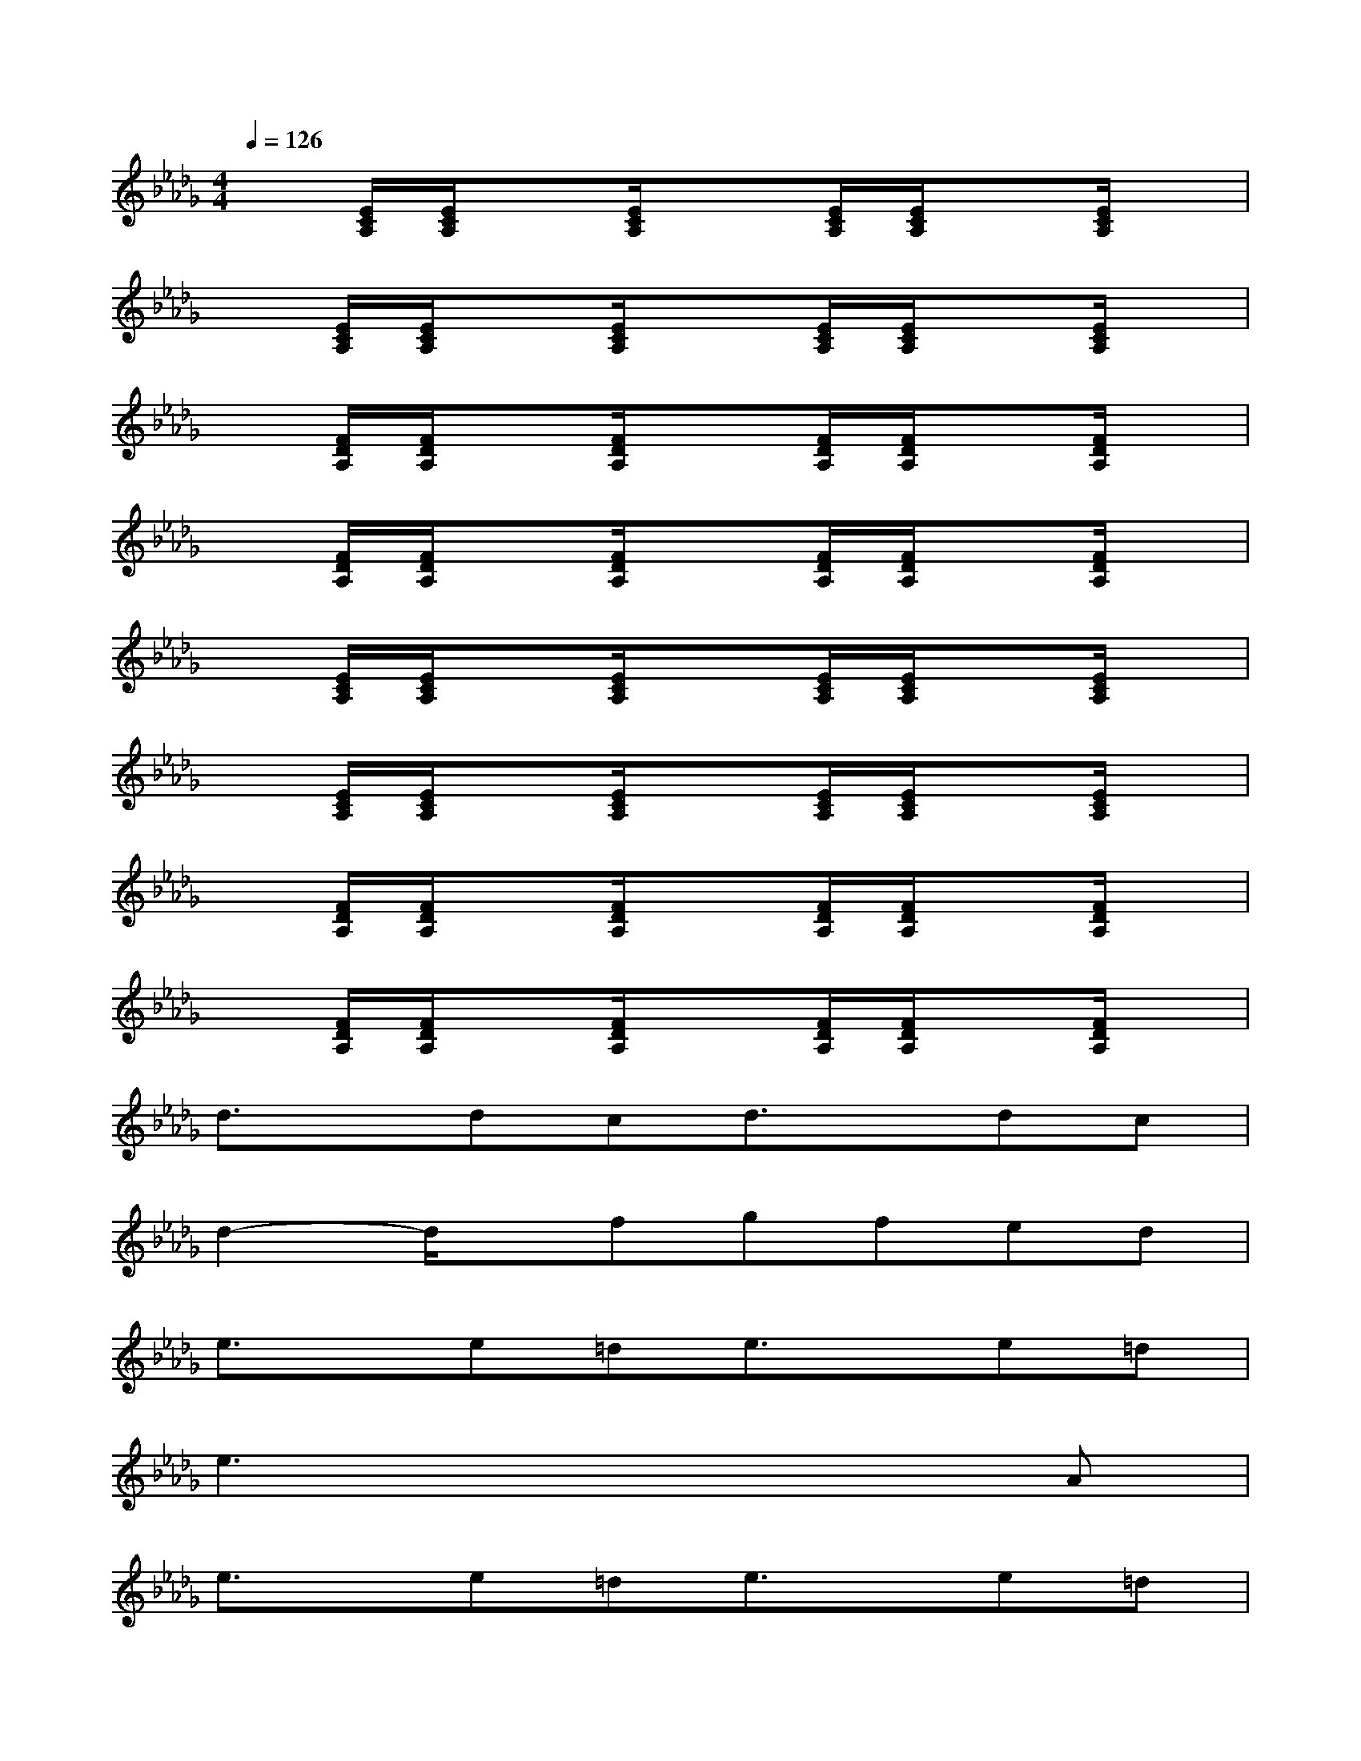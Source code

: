 X:1
T:
M:4/4
L:1/8
Q:1/4=126
K:Db%5flats
V:1
x[E/2C/2A,/2][E/2C/2A,/2]x[E/2C/2A,/2]x3/2[E/2C/2A,/2][E/2C/2A,/2]x[E/2C/2A,/2]x/2|
x[E/2C/2A,/2][E/2C/2A,/2]x[E/2C/2A,/2]x3/2[E/2C/2A,/2][E/2C/2A,/2]x[E/2C/2A,/2]x/2|
x[F/2D/2A,/2][F/2D/2A,/2]x[F/2D/2A,/2]x3/2[F/2D/2A,/2][F/2D/2A,/2]x[F/2D/2A,/2]x/2|
x[F/2D/2A,/2][F/2D/2A,/2]x[F/2D/2A,/2]x3/2[F/2D/2A,/2][F/2D/2A,/2]x[F/2D/2A,/2]x/2|
x[E/2C/2A,/2][E/2C/2A,/2]x[E/2C/2A,/2]x3/2[E/2C/2A,/2][E/2C/2A,/2]x[E/2C/2A,/2]x/2|
x[E/2C/2A,/2][E/2C/2A,/2]x[E/2C/2A,/2]x3/2[E/2C/2A,/2][E/2C/2A,/2]x[E/2C/2A,/2]x/2|
x[F/2D/2A,/2][F/2D/2A,/2]x[F/2D/2A,/2]x3/2[F/2D/2A,/2][F/2D/2A,/2]x[F/2D/2A,/2]x/2|
x[F/2D/2A,/2][F/2D/2A,/2]x[F/2D/2A,/2]x3/2[F/2D/2A,/2][F/2D/2A,/2]x[F/2D/2A,/2]x/2|
d3/2x/2dcd3/2x/2dc|
d2-d/2x/2fgfed|
e3/2x/2e=de3/2x/2e=d|
e3x4A|
e3/2x/2e=de3/2x/2e=d|
e3fg2a3/2x/2|
g3ff4-|
f/2x6x/2_d
